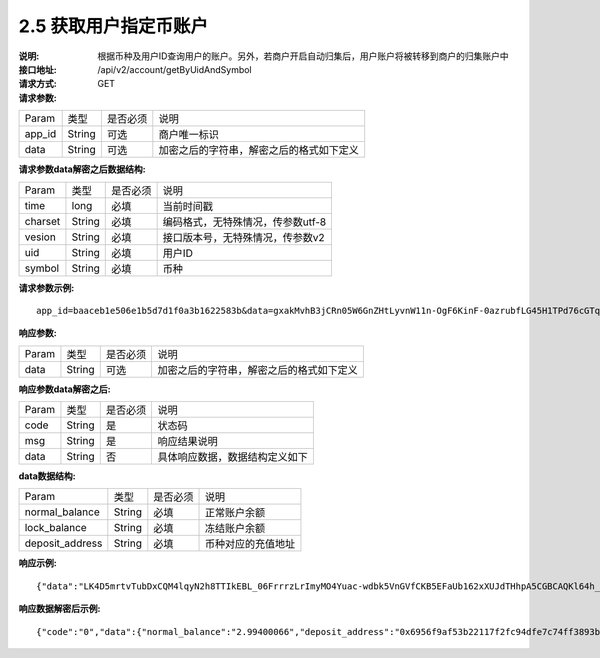 
2.5 获取用户指定币账户
~~~~~~~~~~~~~~~~~~~~~~~~~~~~~~~~~~~~~~~~~~

:说明: 根据币种及用户ID查询用户的账户。另外，若商户开启自动归集后，用户账户将被转移到商户的归集账户中
:接口地址: /api/v2/account/getByUidAndSymbol
:请求方式: GET
:请求参数:

========= ========== ============= ===================================================
Param	    类型        是否必须       说明
app_id	  String	   可选	          商户唯一标识
data      String	   可选	          加密之后的字符串，解密之后的格式如下定义
========= ========== ============= ===================================================

:请求参数data解密之后数据结构:

========= ======= ========== ===================================================
Param     类型     是否必须     说明
time      long    必填        当前时间戳
charset   String  必填        编码格式，无特殊情况，传参数utf-8
vesion    String  必填        接口版本号，无特殊情况，传参数v2
uid       String  必填	      用户ID
symbol    String  必填	      币种
========= ======= ========== ===================================================



:请求参数示例:

::

	app_id=baaceb1e506e1b5d7d1f0a3b1622583b&data=gxakMvhB3jCRn05W6GnZHtLyvnW11n-OgF6KinF-0azrubfLG45H1TPd76cGTq7DccyVlNHGlXR7aNpa9bRsDmPHtcILn0HGno2glIOItQTGLuiS_DOQaNKBhtf5VD-CZyyC3hKPxyPUuTdEV3D57oUy2BUIykwUFpO_rhCyZKMVmUHuzYL2jIyAATb6-cbfrJuzdB8IlsyvkTOxbltI45Ie3V7JI31pMwsyN5Q8qW1kGSxjcaQOeT43-3Em8y9bl4KRHkGC5UJdlhnHJogPK3kPqATHS6zJsziBiKRpjBnrOtV4HndzoHMk4SQuijvy0fdQ0KCkOAFJL7lAtp8p4Q


:响应参数:

========= ========== ============= ===================================================
Param	    类型        是否必须       说明
data      String     可选           加密之后的字符串，解密之后的格式如下定义
========= ========== ============= ===================================================


:响应参数data解密之后:

========= ========== ============= ===================================================
Param	    类型        是否必须        说明
code	    String     是	           状态码
msg       String     是             响应结果说明
data      String     否             具体响应数据，数据结构定义如下
========= ========== ============= ===================================================

:data数据结构:

================= ========== ============= ===================================================
Param	            类型        是否必须        说明
normal_balance    String     必填           正常账户余额
lock_balance      String     必填           冻结账户余额
deposit_address   String     必填           币种对应的充值地址
================= ========== ============= ===================================================



:响应示例:

::

	{"data":"LK4D5mrtvTubDxCQM4lqyN2h8TTIkEBL_06FrrrzLrImyMO4Yuac-wdbk5VnGVfCKB5EFaUb162xXUJdTHhpA5CGBCAQKl64h_Dt10C-H8KIoap9dZI90qE4f-mAMAyjF1QzKXJ-f-R_3J3bRGqfHFBRXebh08R8MdRDssniopVOhsFUs4gBxUensKas3_ta15eFIqXPjIgJWfYQCD2DUi1gaKgmN-5Q_tgt-qXp5Y2uh3yfM4g4k71Ahyel3G8S_AktbWl2G9wU3cri3ZVQEo0faIpkX_CKsk9V1YoY5yRopvJbxNtkG9lBFxKnureAQo0KP3f1tsIMOzgcyEXPnA"}

:响应数据解密后示例:

::

	{"code":"0","data":{"normal_balance":"2.99400066","deposit_address":"0x6956f9af53b22117f2fc94dfe7c74ff3893b2acd","lock_balance":"0"},"msg":"成功"}
